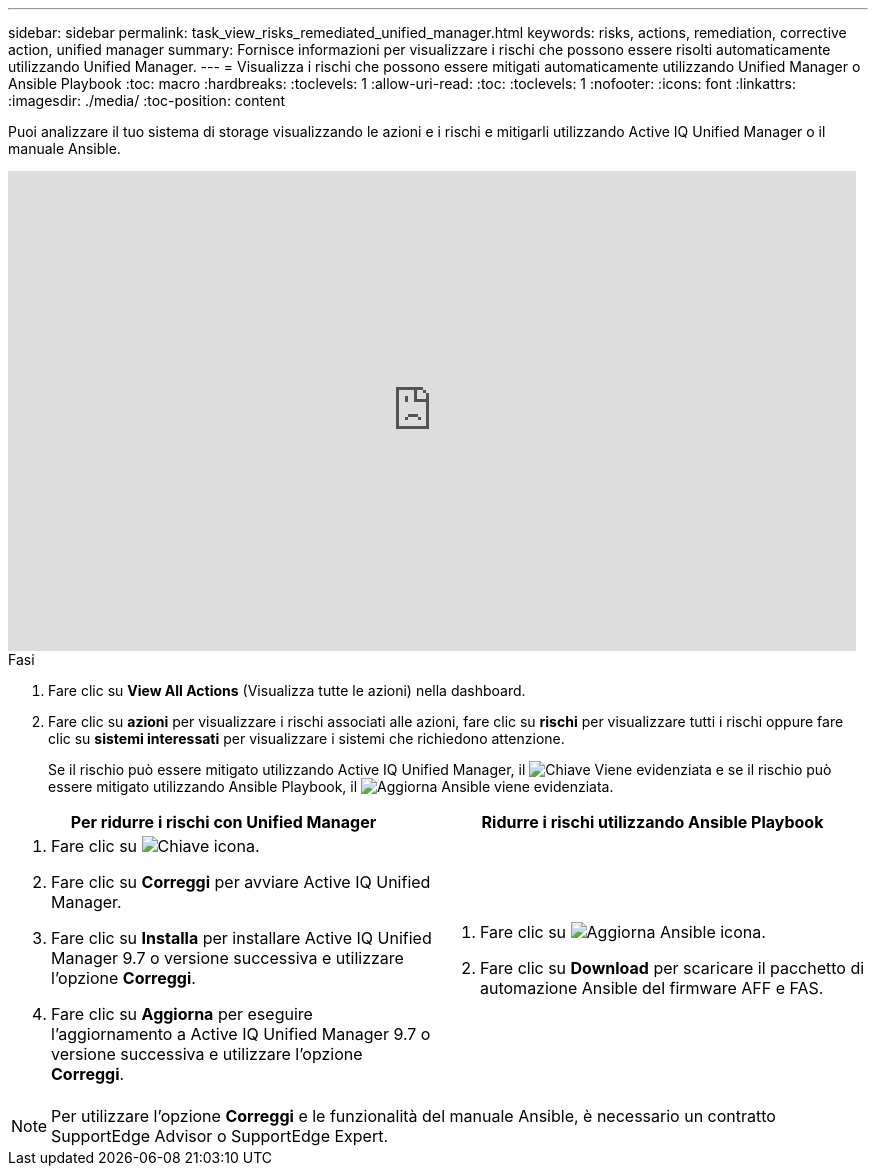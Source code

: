 ---
sidebar: sidebar 
permalink: task_view_risks_remediated_unified_manager.html 
keywords: risks, actions, remediation, corrective action, unified manager 
summary: Fornisce informazioni per visualizzare i rischi che possono essere risolti automaticamente utilizzando Unified Manager. 
---
= Visualizza i rischi che possono essere mitigati automaticamente utilizzando Unified Manager o Ansible Playbook
:toc: macro
:hardbreaks:
:toclevels: 1
:allow-uri-read: 
:toc: 
:toclevels: 1
:nofooter: 
:icons: font
:linkattrs: 
:imagesdir: ./media/
:toc-position: content


[role="lead"]
Puoi analizzare il tuo sistema di storage visualizzando le azioni e i rischi e mitigarli utilizzando Active IQ Unified Manager o il manuale Ansible.

video::XusFvXM7h-E[youtube,width=848,height=480]
.Fasi
. Fare clic su *View All Actions* (Visualizza tutte le azioni) nella dashboard.
. Fare clic su *azioni* per visualizzare i rischi associati alle azioni, fare clic su *rischi* per visualizzare tutti i rischi oppure fare clic su *sistemi interessati* per visualizzare i sistemi che richiedono attenzione.
+
Se il rischio può essere mitigato utilizzando Active IQ Unified Manager, il image:spanner.png["Chiave"] Viene evidenziata e se il rischio può essere mitigato utilizzando Ansible Playbook, il image:update_ansible.png["Aggiorna Ansible"] viene evidenziata.



[cols="50,50"]
|===
| Per ridurre i rischi con Unified Manager | Ridurre i rischi utilizzando Ansible Playbook 


 a| 
. Fare clic su image:spanner.png["Chiave"] icona.
. Fare clic su *Correggi* per avviare Active IQ Unified Manager.
. Fare clic su *Installa* per installare Active IQ Unified Manager 9.7 o versione successiva e utilizzare l'opzione *Correggi*.
. Fare clic su *Aggiorna* per eseguire l'aggiornamento a Active IQ Unified Manager 9.7 o versione successiva e utilizzare l'opzione *Correggi*.

 a| 
. Fare clic su image:update_ansible.png["Aggiorna Ansible"] icona.
. Fare clic su *Download* per scaricare il pacchetto di automazione Ansible del firmware AFF e FAS.


|===

NOTE: Per utilizzare l'opzione *Correggi* e le funzionalità del manuale Ansible, è necessario un contratto SupportEdge Advisor o SupportEdge Expert.
